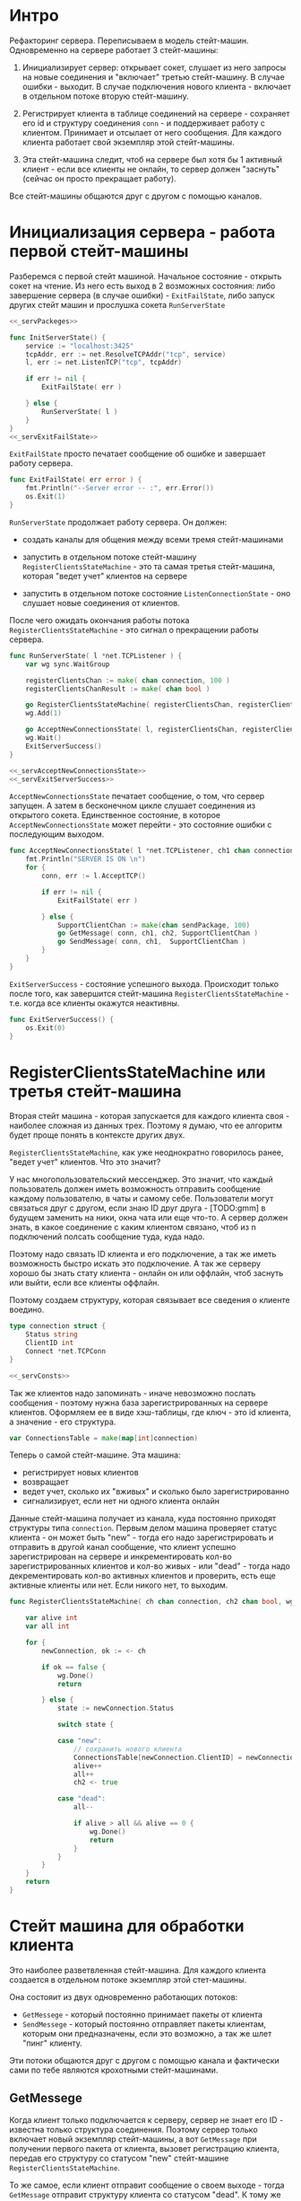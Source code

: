 #+STARTUP: showall indent hidestars


* Интро
Рефакторинг сервера. Переписываем в модель стейт-машин.
Одновременно на сервере работает 3 стейт-машины:

1. Инициализирует сервер: открывает сокет, слушает из него запросы на
   новые соединения и "включает" третью стейт-машину.
   В случае ошибки - выходит. В случае подключения нового клиента -
   включает в отдельном потоке вторую стейт-машину.

2. Регистрирует клиента в таблице соединений на сервере - сохраняет его
   id и структуру соединения ~conn~ - и поддерживает работу с клиентом.
   Принимает и отсылает от него сообщения. Для каждого клиента работает
   свой экземпляр этой стейт-машины.

3. Эта стейт-машина следит, чтоб на сервере был хотя бы 1 активный
   клиент - если все клиенты не онлайн, то сервер должен "заснуть"
   (сейчас он просто прекращает работу).

Все стейт-машины общаются друг с другом с помощью каналов.

* Инициализация сервера - работа первой стейт-машины

Разберемся с первой стейт машиной.
Начальное состояние - открыть сокет на чтение. Из него есть выход в 2
возможных состояния: либо завершение сервера (в случае ошибки) - ~ExitFailState~, либо
запуск других стейт машин и прослушка сокета ~RunServerState~

#+NAME: _servInitServerState
#+BEGIN_SRC go :noweb yes :tangle server.go
  <<_servPackeges>>

  func InitServerState() {
      service := "localhost:3425"
      tcpAddr, err := net.ResolveTCPAddr("tcp", service)
      l, err := net.ListenTCP("tcp", tcpAddr)

      if err != nil {
          ExitFailState( err )

      } else {
          RunServerState( l )
      }
  }
  <<_servExitFailState>>
#+END_SRC

~ExitFailState~ просто печатает сообщение об ошибке и завершает работу
сервера.

#+NAME: _servExitFailState
#+BEGIN_SRC go :noweb yes
  func ExitFailState( err error ) {
      fmt.Println("--Server error -- :", err.Error())
      os.Exit(1)
  }
#+END_SRC

~RunServerState~ продолжает работу сервера. Он должен:
- создать каналы для общения между всеми тремя стейт-машинами

- запустить в отдельном потоке стейт-машину
  ~RegisterClientsStateMachine~ - это та самая третья стейт-машина,
  которая "ведет учет" клиентов на сервере

- запустить в отдельном потоке состояние ~ListenConnectionState~ -
   оно слушает новые соединения от клиентов.

После чего ожидать окончания работы потока
~RegisterClientsStateMachine~ - это сигнал о прекращении работы сервера.

#+NAME: _servRunServerState
#+BEGIN_SRC go :noweb yes :tangle server.go
  func RunServerState( l *net.TCPListener ) {
      var wg sync.WaitGroup

      registerClientsChan := make( chan connection, 100 )
      registerClientsChanResult := make( chan bool )

      go RegisterClientsStateMachine( registerClientsChan, registerClientsChanResult, &wg )
      wg.Add(1)

      go AcceptNewConnectionsState( l, registerClientsChan, registerClientsChanResult )
      wg.Wait()
      ExitServerSuccess()
  }

  <<_servAcceptNewConnectionsState>>
  <<_servExitServerSuccess>>
#+END_SRC

~AcceptNewConnectionsState~ печатает сообщение, о том, что сервер
запущен. А затем в бесконечном цикле слушает соединения из открытого
сокета. Единственное состояние, в которое ~AcceptNewConnectionsState~
может перейти - это состояние ошибки с последующим выходом.

#+NAME: _servAcceptNewConnectionsState
#+BEGIN_SRC go :noweb yes
  func AcceptNewConnectionsState( l *net.TCPListener, ch1 chan connection, ch2 chan bool) {
      fmt.Println("SERVER IS ON \n")
      for {
          conn, err := l.AcceptTCP()

          if err != nil {
              ExitFailState( err )

          } else {
              SupportClientChan := make(chan sendPackage, 100)
              go GetMessage( conn, ch1, ch2, SupportClientChan )
              go SendMessage( conn, ch1,  SupportClientChan )
          }
      }
  }
#+END_SRC

~ExitServerSuccess~ - состояние успешного выхода. Происходит только после
того, как завершится стейт-машина ~RegisterClientsStateMachine~ -
т.е. когда все клиенты окажутся неактивны.

#+NAME: _servExitServerSuccess
#+BEGIN_SRC go :noweb yes
  func ExitServerSuccess() {
      os.Exit(0)
  }
#+END_SRC

* RegisterClientsStateMachine или третья стейт-машина

Вторая стейт машина - которая запускается для каждого клиента своя -
наиболее сложная из данных трех. Поэтому я думаю, что ее алгоритм будет
проще понять в контексте других двух.

~RegisterClientsStateMachine~, как уже неоднократно говорилось ранее,
"ведет учет" клиентов. Что это значит?

У нас многопользовательский мессенджер. Это значит, что каждый
пользователь должен иметь возможность отправить сообщение каждому
пользователю, в чаты и самому себе. Пользователи могут связаться друг с
другом, если знаю ID друг друга - [TODO:gmm] в будущем заменить на ники,
окна чата или еще что-то. А сервер должен знать, в какое соединение с
каким клиентом связано, чтоб из n подключений полсать сообщение туда,
куда надо.

Поэтому надо связать ID клиента и его подключение, а так же иметь
возможность быстро искать это подключение. А так же серверу хорошо бы
знать стату клиента - онлайн он или оффлайн, чтоб заснуть или выйти, если
все клиенты оффлайн.

Поэтому создаем структуру, которая связывает все сведения о клиенте
воедино.

#+NAME: _Connection
#+BEGIN_SRC go :noweb yes
  type connection struct {
      Status string
      ClientID int
      Connect *net.TCPConn
  }

  <<_servConsts>>
#+END_SRC

Так же клиентов надо запоминать - иначе невозможно послать
сообщения - поэтому нужна база зарегистрированных на сервере клиентов.
Оформляем ее в виде хэш-таблицы, где ключ - это id клиента, а значение -
его структура.

#+NAME: _servConnectionsTable
#+BEGIN_SRC go :noweb yes
  var ConnectionsTable = make(map[int]connection)
#+END_SRC

Теперь о самой стейт-машине. Эта машина:
- регистрирует новых клиентов
- возвращает
- ведет учет, сколько их "вживых" и сколько было зарегистрированно
- сигнализирует, если нет ни одного клиента онлайн

Данные стейт-машина получает из канала, куда постоянно приходят структуры
типа ~connection~. Первым делом машина проверяет статус клиента - он
может быть "new" - тогда его надо зарегистрировать и отправить в другой
канал сообщение, что клиент успешно зарегистрирован на сервере и
инкрементировать кол-во зарегистрированных клиентов и кол-во живых - или
"dead" - тогда надо декрементировать кол-во активных клиентов и
проверить, есть еще активные клиенты или нет. Если никого нет, то
выходим.

#+NAME: _servRegisterNewClient
#+BEGIN_SRC go :noweb yes :tangle server.go
  func RegisterClientsStateMachine( ch chan connection, ch2 chan bool, wg *sync.WaitGroup ) {

      var alive int
      var all int

      for {
          newConnection, ok := <- ch

          if ok == false {
              wg.Done()
              return

          } else {
              state := newConnection.Status

              switch state {

              case "new":
                  // сохранить нового клиента
                  ConnectionsTable[newConnection.ClientID] = newConnection
                  alive++
                  all++
                  ch2 <- true

              case "dead":
                  all--

                  if alive > all && alive == 0 {
                      wg.Done()
                      return
                  }
              }
          }
      }
      return
  }
#+END_SRC

* Стейт машина для обработки клиента

Это наиболее разветвленная стейт-машина. Для каждого клиента создается в
отдельном потоке экземпляр этой стет-машины.

Она состояит из двух одновременно работающих потоков:
- ~GetMessege~ - который постоянно принимает пакеты от клиента
- ~SendMessege~ - который постоянно отправляет пакеты клиентам, которым
  они предназначены, если это возможно, а так же шлет "пинг" клиенту.

Эти потоки общаются друг с другом с помощью канала и фактически сами по
тебе являются крохотными стейт-машинами.

** GetMessege
Когда клиент только подключается к серверу, сервер не знает его ID -
известна только структура соединения. Поэтому сервер только включает
новый экземпляр стейт-машины, а вот ~GetMessage~ при получении первого
пакета от клиента, вызовет регистрацию клиента, передав его структуру со
статусом "new" стейт-машине ~RegisterClientsStateMachine~.

То же самое, если клиент отправит сообщение о своем выходе - тогда
~GetMessage~ отправит структуру клиента со статусом "dead".
К тому же ~GetMessage~ должен перенаправлять пакеты ~SendMessege~,
который их будет отправлять.

Поэтому ему помимо структуры соединения клиента передается аж три канала:
первые два служат для общения с ~RegisterClientsStateMachine~: через один
ему посылаются структура клиента для регистрации, а через другой
считывается ответ, зарегестрирован ли клиент. Третий же канал служит для
общения с ~SendMessege~ и через него передаются принятые пакеты.

Так же уже говорилось, что сервер "пингует" клиент, сообщая ему, что
соединение не разорвано: [TODO:gmm] если клиент ничего не слал n времени,
это повод считать, что он не онлайн.

Пинг будет происходить каждые 4 секунды - для этого ~GetMessege~ на своей
стороне создаст пустой пакет, который пошлет ~SendMessege~ через канал,
чтоб тот отослал его клиенту - как клиент определит, что пакет пустой и
подробно о структуре пакета будет рассказано в разделе о клиенте.

Таким образом у GetMessage есть следующие состояния:
- пакет пришел (да/нет)
- клиент зарегистрирован (да/нет)

#+NAME: _GetMessage
#+BEGIN_SRC go :noweb yes
  <<_serialization>>

  func GetMessage( connect *net.TCPConn, ch chan connection, ch2 chan bool,
      ch3 chan sendPackage ) {

      RegistrState := "no"
      buf := make([]byte, packSize)

      for {
          timeoutDuration := 4 * time.Second
          connect.SetReadDeadline( time.Now().Add(timeoutDuration))
          len, err := connect.Read( buf )

          // пакет пришел?
          switch err {

          // да
          case nil:
              fmt.Printf("--GetMessage--: message recieved, len %d bytes \n", len );

              // клиент зарегистрирован?
              switch RegistrState {

              // нет
              case "no":
                  pack, err := deserialization( buf[:len] )
                  // отправить данные клиента на регистрацию
                  if err == nil {
                      newConnection:= connection{ Status: "new", ClientID: pack.MyID,
                          Connect:  connect }
                      ch <- newConnection

                      // регистрация законцена?
                      finished :=  <- ch2
                      if finished == true {
                          ch3 <- pack
                          RegistrState = "yes"
                      }
                  }
                  // да
              case "yes":
                  pack, err := deserialization( buf[:len] )
                  if err == nil {
                      ch3 <- pack
                  }
              }

          // нет
          default:
              pack := sendPackage{ SendStatus: 1 }
              ch3 <- pack

          }
      }
  }

  <<_servSendMessage>>
#+END_SRC

** SendMessage
~SendMessage~ в свою очередь просто отправляет пакеты юзеру и имеет
слдующие возможные состояния:
- юзер, которому преднахначается пакет, не существует (еще не зареган в
  таблице соединений) - тогда у пакета изменится статус отправки и он
  будет отправлен тому клиенту, от которого он пришел
- юзер, которому преднзначается пакет, существует - тогда будет найдено
  его соединение и пакет будет ему отправлен
- отправляется пакет-пинг (он не содержит в себе сообщение) - в этом
  случае не имеет значения, зарегистрирован клиент или нет
- юзер хочет выйти - тогда надо отправить в ~RegisterClientsStateMachine~
  структуру клиента со статусом "dead", а пакет - не отправлять.

[TODO:gmm] убрать запрос напрямую к глобальной таблице соединений
[TODO:gmm] ввести константы для статусов отправки
#+NAME: _SendMessage
#+BEGIN_SRC go :noweb yes
  <<_servCheckErrorSendMessage>>

  func SendMessage( MyConnect *net.TCPConn, ch1 chan connection, ch2 chan sendPackage) {

      for {
          pack := <- ch2
          status := pack.SendStatus

          // проверяем статус отправки
          switch status {

          // пустой пинг-пакет
          case 1:
              sendBuf, err := serialization( &pack )

              if err == nil {
                  len, err := MyConnect.Write( sendBuf )
                  CheckErrorSendMessage( err, len)
              }

          // полноценный пакет
          case 0:
              CurConnect, found := ConnectionsTable[pack.UserID]

              // получатель зарегистрирован?
              switch found {

              case true:
                  fmt.Printf("found\n")
                  connectUser := CurConnect.Connect
                  fmt.Printf("%v \n", connectUser)
                  sendBuf, err := serialization( &pack )
                  len, err := connectUser.Write( sendBuf )
                  CheckErrorSendMessage( err, len)

              case false:
                  fmt.Printf("not found\n")
                  pack.SendStatus = -1
                  sendBuf, err := serialization( &pack )
                  len, err := MyConnect.Write( sendBuf )
                  CheckErrorSendMessage( err, len)
              }
          // клиент сообщил о выходе
          case -5:
              DeadConnect := connection{ Status: "dead", ClientID: pack.MyID }
              ch1 <- DeadConnect
              return
          }
      }
  }

  <<_servMain>>
#+END_SRC

Теперь реализуем функцию, которая проверяет ошибки:

#+NAME: _servCheckErrorSendMessage
#+BEGIN_SRC go :noweb yes
  func CheckErrorSendMessage( err error, len int ) {
      if err != nil {
          fmt.Printf("--CheckErrorSendMessage--: Can't send: %s \n", err.Error())
      } else {
          fmt.Printf("--CheckErrorSendMessage--: Bytes sent: %d \n", len)
      }
      return
  }
#+END_SRC

* Константы, пакеты и main
Вписываем необходимые пакеты:

#+NAME: _servPackeges
#+BEGIN_SRC go :noweb yes :tangle
  package main

  import (
      "fmt"
      "net"
      "os"
      "encoding/json"
      "sync"
      "time"
  )

  <<_sendPackage>>
  <<_servConnection>>
#+END_SRC

Теперь введем необходимые константы, которые использу.тся на стороне
сервера:

[TODO:gmm] Нормально установить максимально возможный размер пакета. Если
пакет больше - резать на стороне клиента и отправлять частями.

#+NAME: _servConsts
#+BEGIN_SRC go :noweb yes
  const (
      packSize = 1000
      msgSizeStrings = 10
  )

  <<_servConnectionsTable>>
#+END_SRC

Добавляем ~main~, который вызывает первую стейт-машину,
инициализирующую работу сервера:

#+NAME: _servMain
#+BEGIN_SRC go :noweb yes

  func main () {
      InitServerState()
      return
  }

#+END_SRC

* Компоненты, которые будут объяснены на стороне клиента

Без этого не станглится и не заработает.

#+NAME: _sendPackage
#+BEGIN_SRC go :noweb yes
  type sendPackage struct {

      MyID int
      UserID int
      Message []string
      SendStatus int
  }
#+END_SRC

#+NAME: _serialization
#+BEGIN_SRC go :noweb yes
  func serialization( pack *sendPackage ) ( []byte, error )  {

      buf, err:= json.Marshal( pack )

      if err != nil {
          fmt.Printf(" \n Cound'n serialize data: ", err.Error(), "\n" )
      }
      return buf, err
  }
  <<_deserialization>>
#+END_SRC

#+NAME: _deserialization
#+BEGIN_SRC go :noweb yes
  func deserialization( buf []byte ) ( sendPackage, error )  {

      pack := sendPackage{}
      err:= json.Unmarshal( buf, &pack )

      if err != nil {
          fmt.Printf(" \n Cound'n deserialize data: ", err.Error(), "\n" )
      }
      return pack, err
  }

#+END_SRC

* Новая идея для сервера

У каждого соединения есть очередь: в нее будут записаны все пакеты,
которые должны быть отправлены этому клиенту. Эта очередь будет
представлять из себя канал, из которого поток ~SendMessege~, созданный
специально для этого клиента, будет читать пакеты и отправлять их.
Поэтому каждая структура клиента на сервере будет включать в себя еще и
канал, по которому с ним можно связаться.

Получим пакет, любой поток ~GetMessage~ будет десериализовывать его,
получать из таблицы соединений очередь клиента, записывать в него пакет,
и на этом все.

А поток ~SendMessege~ будет постоянно читать из очереди своего
клиента. Если в ней ничего нет, он будет формировать на своей стороне
пустой пакет-пинг и отправлять его.

Поэтому добавляем в ~connection~ поле очереди:

#+NAME: _servConnection
#+BEGIN_SRC go :noweb yes
  type connection struct {
      Status string
      ClientID int
      SendQueue chan sendPackage
      Connect *net.TCPConn
  }

  <<_servConsts>>
#+END_SRC

Изменяем ~GetMessege~:
#+NAME: _servGetMessage
#+BEGIN_SRC go :noweb yes :tangle server.go
  <<_serialization>>

  func GetMessage( connect *net.TCPConn, ch chan connection, ch2 chan bool,
      ch3 chan sendPackage ) {

      RegistrState := "no"
      buf := make([]byte, packSize)

      for {
          len, err := connect.Read( buf )

          // пакет получен
          if err ==  nil {
              fmt.Printf("--GetMessage--: message recieved, len %d bytes \n", len );
              pack, err := deserialization( buf[:len] )

              if err == nil {
                  // клиент еще не был зарегистрирован
                  if RegistrState == "no" {
                      newConnection:= connection{ Status: "new", ClientID: pack.MyID,
                          SendQueue: ch3, Connect:  connect }
                      ch <- newConnection

                      // регистрация закончена?
                      finished :=  <- ch2
                      if finished == true {
                          RegistrState = "yes"
                      }
                  }

                  client, found := ConnectionsTable[pack.UserID]
                  if found == true {
                      client.SendQueue <- pack

                  } else {
                      pack.SendStatus = -1
                      ch3 <- pack
                  }
              }
          }
      }
  }

  <<_servSendMessage>>
#+END_SRC

Теперь ~SendMessage~ просто читает из очереди пакеты. Если очередь
пустая, то отправляется пакет-пинг.

#+NAME: _servSendMessage
#+BEGIN_SRC go :noweb yes
  <<_servCheckErrorSendMessage>>

  func SendMessage( MyConnect *net.TCPConn, ch1 chan connection, ch2 chan sendPackage) {

      for {
          select {
          case pack := <- ch2:

              status := pack.SendStatus
              // проверяем статус отправки
              switch status {
                  // клиент сообщил о выходе
              case -5:
                  DeadConnect := connection{ Status: "dead", ClientID: pack.MyID }
                  ch1 <- DeadConnect
                  return

              default:
                  sendBuf, err := serialization( &pack )
                  len, err := MyConnect.Write( sendBuf )
                  CheckErrorSendMessage( err, len)
              }

          default:
              time.Sleep(4 * time.Second)
              pack := sendPackage{ SendStatus: 1 }
              sendBuf, err := serialization( &pack )

              if err == nil {
                  len, err := MyConnect.Write( sendBuf )
                  CheckErrorSendMessage( err, len)
              }
          }
      }
  }

  <<_servMain>>
#+END_SRC

[TODO:gmm] Реализовать следующий функционал:

- хранить базу с переписками всех пользователей друг с другом
- у каждого соединения есть очереди сообщений. Создать функционал,
  который будет обходить очереди и если в них больше определенного кол-ва
  пакетов, то выгружать пакеты из очереди (куда?)
- реализовать функционал, который откладывает посылку сообщения клиенту,
  если он не в сети (но надо ли это? все мессенджеры спокойно отправляют
  сообщения неактивным клиентам, а те как прочитают, так прочитают)

* База данных сообщений

Надо хранить всю переписку пользователей. В этом поможет постгресс.
